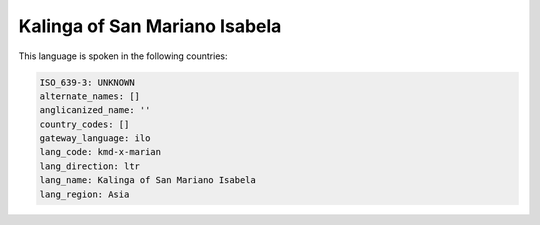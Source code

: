 .. _kmd-x-marian:

Kalinga of San Mariano Isabela
==============================

This language is spoken in the following countries:


.. code-block:: yaml

    ISO_639-3: UNKNOWN
    alternate_names: []
    anglicanized_name: ''
    country_codes: []
    gateway_language: ilo
    lang_code: kmd-x-marian
    lang_direction: ltr
    lang_name: Kalinga of San Mariano Isabela
    lang_region: Asia
    
